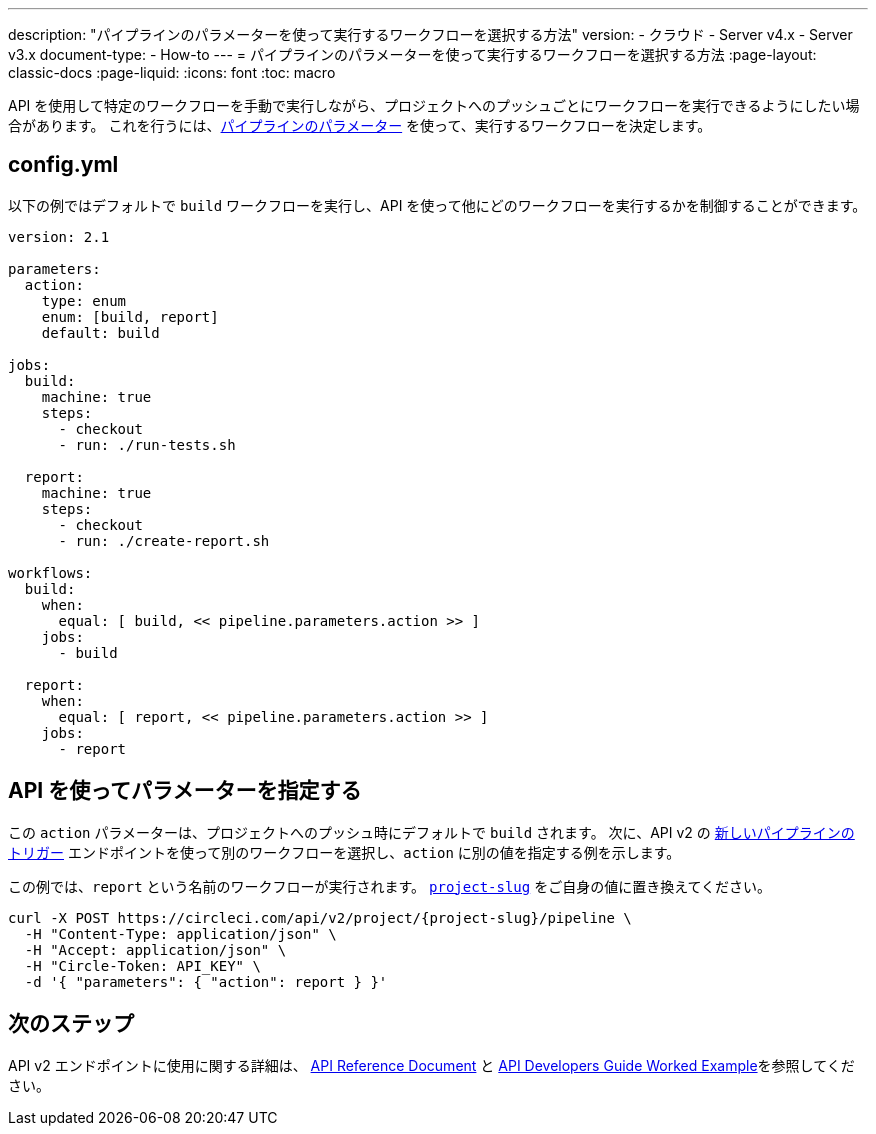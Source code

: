 ---

description: "パイプラインのパラメーターを使って実行するワークフローを選択する方法"
version:
- クラウド
- Server v4.x
- Server v3.x
document-type:
- How-to
---
= パイプラインのパラメーターを使って実行するワークフローを選択する方法
:page-layout: classic-docs
:page-liquid:
:icons: font
:toc: macro

:toc-title:

API を使用して特定のワークフローを手動で実行しながら、プロジェクトへのプッシュごとにワークフローを実行できるようにしたい場合があります。 これを行うには、<<pipeline-variables#pipeline-parameters-in-configuration,パイプラインのパラメーター>> を使って、実行するワークフローを決定します。

[#config]
== config.yml

以下の例ではデフォルトで `build` ワークフローを実行し、API を使って他にどのワークフローを実行するかを制御することができます。

[source,yaml]
----
version: 2.1

parameters:
  action:
    type: enum
    enum: [build, report]
    default: build

jobs:
  build:
    machine: true
    steps:
      - checkout
      - run: ./run-tests.sh

  report:
    machine: true
    steps:
      - checkout
      - run: ./create-report.sh

workflows:
  build:
    when:
      equal: [ build, << pipeline.parameters.action >> ]
    jobs:
      - build

  report:
    when:
      equal: [ report, << pipeline.parameters.action >> ]
    jobs:
      - report
----

[#supply-parameter-with-api]
== API を使ってパラメーターを指定する

この `action` パラメーターは、プロジェクトへのプッシュ時にデフォルトで `build` されます。 次に、API v2 の link:https://circleci.com/docs/api/v2/#operation/triggerPipeline[新しいパイプラインのトリガー] エンドポイントを使って別のワークフローを選択し、`action` に別の値を指定する例を示します。

この例では、`report` という名前のワークフローが実行されます。 <<api-developers-guide#getting-started-with-the-api,`project-slug`>> をご自身の値に置き換えてください。

[source,shell]
----
curl -X POST https://circleci.com/api/v2/project/{project-slug}/pipeline \
  -H "Content-Type: application/json" \
  -H "Accept: application/json" \
  -H "Circle-Token: API_KEY" \
  -d '{ "parameters": { "action": report } }'
----

[#next-steps]
== 次のステップ

API v2 エンドポイントに使用に関する詳細は、 link:https://circleci.com/docs/api/v2/[API Reference Document] と <<api-developers-guide/#example-end-to-end-api-request,API Developers Guide Worked Example>>を参照してください。